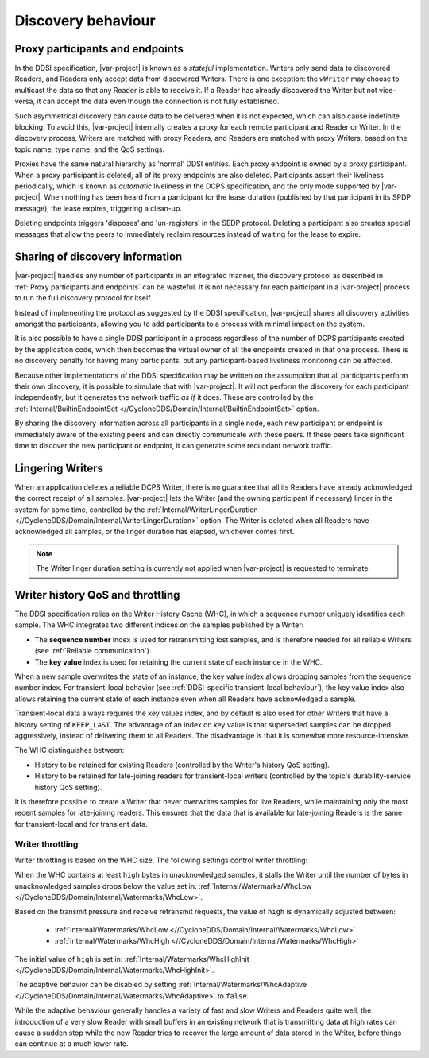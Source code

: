 .. _`Discovery behaviour`:

###################
Discovery behaviour
###################

.. _`Proxy participants and endpoints`:

********************************
Proxy participants and endpoints
********************************

In the DDSI specification, |var-project| is known as a *stateful* implementation. Writers 
only send data to discovered Readers, and Readers only accept data from discovered
Writers. There is one exception: the ``wWriter`` may choose to multicast the data so 
that any Reader is able to receive it. If a Reader has already discovered the Writer 
but not vice-versa, it can accept the data even though the connection is not fully 
established. 

Such asymmetrical discovery can cause data to be delivered when it is not expected, 
which can also cause indefinite blocking. To avoid this, |var-project| internally 
creates a proxy for each remote participant and Reader or Writer. In the discovery 
process, Writers are matched with proxy Readers, and Readers are matched with proxy 
Writers, based on the topic name, type name, and the QoS settings.

Proxies have the same natural hierarchy as 'normal' DDSI entities. Each proxy endpoint 
is owned by a proxy participant. When a proxy participant is deleted, all of its proxy 
endpoints are also deleted. Participants assert their liveliness periodically, which is 
known as *automatic* liveliness in the DCPS specification, and the only mode supported 
by |var-project|. When nothing has been heard from a participant for the lease duration 
(published by that participant in its SPDP message), the lease expires, triggering a 
clean-up.

Deleting endpoints triggers 'disposes' and 'un-registers' in the SEDP protocol. Deleting a 
participant also creates special messages that allow the peers to immediately reclaim 
resources instead of waiting for the lease to expire.

.. _`Sharing of discovery information`:

********************************
Sharing of discovery information
********************************

|var-project| handles any number of participants in an integrated manner, the discovery
protocol as described in :ref:`Proxy participants and endpoints` can be wasteful. It is not 
necessary for each participant in a |var-project| process to run the full discovery protocol 
for itself.

Instead of implementing the protocol as suggested by the DDSI specification, |var-project| shares
all discovery activities amongst the participants, allowing you to add participants to a
process with minimal impact on the system. 

It is also possible to have a single DDSI participant in a process regardless of the number 
of DCPS participants created by the application code, which then becomes the virtual owner 
of all the endpoints created in that one process. There is no discovery penalty for having
many participants, but any participant-based liveliness monitoring can be affected.

Because other implementations of the DDSI specification may be written on the assumption
that all participants perform their own discovery, it is possible to simulate that with
|var-project|. It will not perform the discovery for each participant independently, but it 
generates the network traffic *as if* it does. These are controlled by the 
:ref:`Internal/BuiltinEndpointSet <//CycloneDDS/Domain/Internal/BuiltinEndpointSet>` option.

By sharing the discovery information across all participants in a single node, each
new participant or endpoint is immediately aware of the existing peers and can directly 
communicate with these peers. If these peers take significant time to discover the new 
participant or endpoint, it can generate some redundant network traffic.

.. _`Lingering writers`:

.. index:: ! Lingering Writers

*****************
Lingering Writers
*****************

When an application deletes a reliable DCPS Writer, there is no guarantee that all
its Readers have already acknowledged the correct receipt of all samples. |var-project| 
lets the Writer (and the owning participant if necessary) linger in the system for some time, 
controlled by the :ref:`Internal/WriterLingerDuration <//CycloneDDS/Domain/Internal/WriterLingerDuration>` 
option. The Writer is deleted when all Readers have acknowledged all samples, or the
linger duration has elapsed, whichever comes first.

.. note::

  The Writer linger duration setting is currently not applied when |var-project|
  is requested to terminate.

.. _`Writer history QoS and throttling`:

.. index:: ! Writer History Cache

*********************************
Writer history QoS and throttling
*********************************

The DDSI specification relies on the Writer History Cache (WHC), in which a sequence number 
uniquely identifies each sample. The WHC integrates two different indices on the samples 
published by a Writer: 

- The **sequence number** index is used for retransmitting lost samples, and is therefore needed 
  for all reliable Writers (see :ref:`Reliable communication`).
   
- The **key value** index is used for retaining the current state of each instance in the WHC.
  
When a new sample overwrites the state of an instance, the key value index allows dropping 
samples from the sequence number index. For transient-local behavior (see 
:ref:`DDSI-specific transient-local behaviour`), the key value index also allows retaining 
the current state of each instance even when all Readers have acknowledged a sample.

Transient-local data always requires the key values index, and by default is also 
used for other Writers that have a history setting of ``KEEP_LAST``. The advantage of an 
index on key value is that superseded samples can be dropped aggressively, instead of 
delivering them to all Readers. The disadvantage is that it is somewhat more resource-intensive.

The WHC distinguishes between:

- History to be retained for existing Readers (controlled by the Writer's history QoS setting).
- History to be retained for late-joining readers for transient-local writers (controlled by 
  the topic's durability-service history QoS setting). 

It is therefore possible to create a Writer that never overwrites samples for live Readers, 
while maintaining only the most recent samples for late-joining readers. This ensures that 
the data that is available for late-joining Readers is the same for transient-local and for 
transient data.

.. Index:: ! Writer throttling

Writer throttling
=================

Writer throttling is based on the WHC size. The following settings control writer throttling:

When the WHC contains at least ``high`` bytes in unacknowledged samples, it stalls the 
Writer until the number of bytes in unacknowledged samples drops below the value set in: 
:ref:`Internal/Watermarks/WhcLow <//CycloneDDS/Domain/Internal/Watermarks/WhcLow>`.

Based on the transmit pressure and receive retransmit requests, the value of ``high`` is 
dynamically adjusted between:
 - :ref:`Internal/Watermarks/WhcLow <//CycloneDDS/Domain/Internal/Watermarks/WhcLow>`
 - :ref:`Internal/Watermarks/WhcHigh <//CycloneDDS/Domain/Internal/Watermarks/WhcHigh>` 
  
The initial value of ``high`` is set in: 
:ref:`Internal/Watermarks/WhcHighInit <//CycloneDDS/Domain/Internal/Watermarks/WhcHighInit>`.

The adaptive behavior can be disabled by setting 
:ref:`Internal/Watermarks/WhcAdaptive <//CycloneDDS/Domain/Internal/Watermarks/WhcAdaptive>` 
to ``false``.

While the adaptive behaviour generally handles a variety of fast and slow Writers and
Readers quite well, the introduction of a very slow Reader with small buffers in an
existing network that is transmitting data at high rates can cause a sudden stop while
the new Reader tries to recover the large amount of data stored in the Writer, before
things can continue at a much lower rate.
